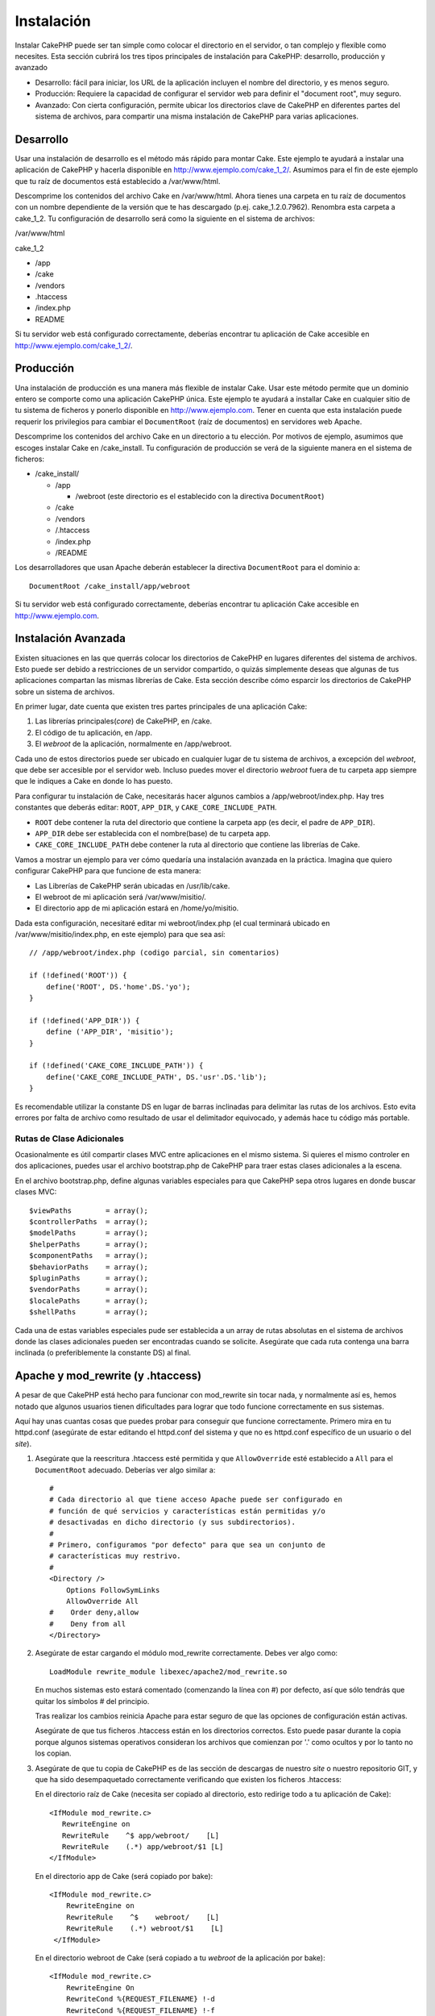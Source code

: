Instalación
###########

Instalar CakePHP puede ser tan simple como colocar el directorio en el
servidor, o tan complejo y flexible como necesites. Esta sección cubrirá
los tres tipos principales de instalación para CakePHP: desarrollo,
producción y avanzado

-  Desarrollo: fácil para iniciar, los URL de la aplicación incluyen el
   nombre del directorio, y es menos seguro.
-  Producción: Requiere la capacidad de configurar el servidor web para
   definir el "document root", muy seguro.
-  Avanzado: Con cierta configuración, permite ubicar los directorios
   clave de CakePHP en diferentes partes del sistema de archivos, para
   compartir una misma instalación de CakePHP para varias aplicaciones.

Desarrollo
==========

Usar una instalación de desarrollo es el método más rápido para montar
Cake. Este ejemplo te ayudará a instalar una aplicación de CakePHP y
hacerla disponible en http://www.ejemplo.com/cake\_1\_2/. Asumimos para
el fin de este ejemplo que tu raíz de documentos está establecido a
/var/www/html.

Descomprime los contenidos del archivo Cake en /var/www/html. Ahora
tienes una carpeta en tu raíz de documentos con un nombre dependiente de
la versión que te has descargado (p.ej. cake\_1.2.0.7962). Renombra esta
carpeta a cake\_1\_2. Tu configuración de desarrollo será como la
siguiente en el sistema de archivos:

/var/www/html

cake\_1\_2

-  /app
-  /cake
-  /vendors
-  .htaccess
-  /index.php
-  README

Si tu servidor web está configurado correctamente, deberías encontrar tu
aplicación de Cake accesible en http://www.ejemplo.com/cake\_1\_2/.

Producción
==========

Una instalación de producción es una manera más flexible de instalar
Cake. Usar este método permite que un dominio entero se comporte como
una aplicación CakePHP única. Este ejemplo te ayudará a installar Cake
en cualquier sitio de tu sistema de ficheros y ponerlo disponible en
http://www.ejemplo.com. Tener en cuenta que esta instalación puede
requerir los privilegios para cambiar el ``DocumentRoot`` (raíz de
documentos) en servidores web Apache.

Descomprime los contenidos del archivo Cake en un directorio a tu
elección. Por motivos de ejemplo, asumimos que escoges instalar Cake en
/cake\_install. Tu configuración de producción se verá de la siguiente
manera en el sistema de ficheros:

-  /cake\_install/

   -  /app

      -  /webroot (este directorio es el establecido con la directiva
         ``DocumentRoot``)

   -  /cake
   -  /vendors
   -  /.htaccess
   -  /index.php
   -  /README

Los desarrolladores que usan Apache deberán establecer la directiva
``DocumentRoot`` para el dominio a:

::

    DocumentRoot /cake_install/app/webroot

Si tu servidor web está configurado correctamente, deberías encontrar tu
aplicación Cake accesible en http://www.ejemplo.com.

Instalación Avanzada
====================

Existen situaciones en las que querrás colocar los directorios de
CakePHP en lugares diferentes del sistema de archivos. Esto puede ser
debido a restricciones de un servidor compartido, o quizás simplemente
deseas que algunas de tus aplicaciones compartan las mismas librerías de
Cake. Esta sección describe cómo esparcir los directorios de CakePHP
sobre un sistema de archivos.

En primer lugar, date cuenta que existen tres partes principales de una
aplicación Cake:

#. Las librerías principales(\ *core*) de CakePHP, en /cake.
#. El código de tu aplicación, en /app.
#. El *webroot* de la aplicación, normalmente en /app/webroot.

Cada uno de estos directorios puede ser ubicado en cualquier lugar de tu
sistema de archivos, a excepción del *webroot*, que debe ser accesible
por el servidor web. Incluso puedes mover el directorio *webroot* fuera
de tu carpeta app siempre que le indiques a Cake en donde lo has puesto.

Para configurar tu instalación de Cake, necesitarás hacer algunos
cambios a /app/webroot/index.php. Hay tres constantes que deberás
editar: ``ROOT``, ``APP_DIR``, y ``CAKE_CORE_INCLUDE_PATH``.

-  ``ROOT`` debe contener la ruta del directorio que contiene la carpeta
   app (es decir, el padre de ``APP_DIR``).
-  ``APP_DIR`` debe ser establecida con el nombre(base) de tu carpeta
   app.
-  ``CAKE_CORE_INCLUDE_PATH`` debe contener la ruta al directorio que
   contiene las librerías de Cake.

Vamos a mostrar un ejemplo para ver cómo quedaría una instalación
avanzada en la práctica. Imagina que quiero configurar CakePHP para que
funcione de esta manera:

-  Las Librerías de CakePHP serán ubicadas en /usr/lib/cake.
-  El webroot de mi aplicación será /var/www/misitio/.
-  El directorio app de mi aplicación estará en /home/yo/misitio.

Dada esta configuración, necesitaré editar mi webroot/index.php (el cual
terminará ubicado en /var/www/misitio/index.php, en este ejemplo) para
que sea así:

::

    // /app/webroot/index.php (codigo parcial, sin comentarios)

    if (!defined('ROOT')) {
        define('ROOT', DS.'home'.DS.'yo');
    }

    if (!defined('APP_DIR')) {
        define ('APP_DIR', 'misitio');
    }

    if (!defined('CAKE_CORE_INCLUDE_PATH')) {
        define('CAKE_CORE_INCLUDE_PATH', DS.'usr'.DS.'lib');
    }

Es recomendable utilizar la constante DS en lugar de barras inclinadas
para delimitar las rutas de los archivos. Esto evita errores por falta
de archivo como resultado de usar el delimitador equivocado, y además
hace tu código más portable.

Rutas de Clase Adicionales
--------------------------

Ocasionalmente es útil compartir clases MVC entre aplicaciones en el
mismo sistema. Si quieres el mismo controler en dos aplicaciones, puedes
usar el archivo bootstrap.php de CakePHP para traer estas clases
adicionales a la escena.

En el archivo bootstrap.php, define algunas variables especiales para
que CakePHP sepa otros lugares en donde buscar clases MVC:

::

    $viewPaths        = array();
    $controllerPaths  = array();
    $modelPaths       = array();
    $helperPaths      = array();
    $componentPaths   = array();
    $behaviorPaths    = array();
    $pluginPaths      = array();
    $vendorPaths      = array();
    $localePaths      = array();
    $shellPaths       = array();

Cada una de estas variables especiales pude ser establecida a un array
de rutas absolutas en el sistema de archivos donde las clases
adicionales pueden ser encontradas cuando se solicite. Asegúrate que
cada ruta contenga una barra inclinada (o preferiblemente la constante
DS) al final.

Apache y mod\_rewrite (y .htaccess)
===================================

A pesar de que CakePHP está hecho para funcionar con mod\_rewrite sin
tocar nada, y normalmente así es, hemos notado que algunos usuarios
tienen dificultades para lograr que todo funcione correctamente en sus
sistemas.

Aquí hay unas cuantas cosas que puedes probar para conseguir que
funcione correctamente. Primero mira en tu httpd.conf (asegúrate de
estar editando el httpd.conf del sistema y que no es httpd.conf
específico de un usuario o del *site*).

#. Asegúrate que la reescritura .htaccess esté permitida y que
   ``AllowOverride`` esté establecido a ``All`` para el ``DocumentRoot``
   adecuado. Deberías ver algo similar a:

   ::

       #
       # Cada directorio al que tiene acceso Apache puede ser configurado en
       # función de qué servicios y características están permitidas y/o 
       # desactivadas en dicho directorio (y sus subdirectorios).
       #
       # Primero, configuramos "por defecto" para que sea un conjunto de
       # características muy restrivo.
       #
       <Directory />
           Options FollowSymLinks
           AllowOverride All
       #    Order deny,allow
       #    Deny from all
       </Directory>

#. Asegúrate de estar cargando el módulo mod\_rewrite correctamente.
   Debes ver algo como:

   ::

       LoadModule rewrite_module libexec/apache2/mod_rewrite.so

   En muchos sistemas esto estará comentado (comenzando la línea con #)
   por defecto, así que sólo tendrás que quitar los símbolos # del
   principio.

   Tras realizar los cambios reinicia Apache para estar seguro de que
   las opciones de configuración están activas.

   Asegúrate de que tus ficheros .htaccess están en los directorios
   correctos. Esto puede pasar durante la copia porque algunos sistemas
   operativos consideran los archivos que comienzan por '.' como ocultos
   y por lo tanto no los copian.

#. Asegúrate de que tu copia de CakePHP es de las sección de descargas
   de nuestro *site* o nuestro repositorio GIT, y que ha sido
   desempaquetado correctamente verificando que existen los ficheros
   .htaccess:

   En el directorio raíz de Cake (necesita ser copiado al directorio,
   esto redirige todo a tu aplicación de Cake):

   ::

       <IfModule mod_rewrite.c>
          RewriteEngine on
          RewriteRule    ^$ app/webroot/    [L]
          RewriteRule    (.*) app/webroot/$1 [L]
       </IfModule>

   En el directorio app de Cake (será copiado por bake):

   ::

       <IfModule mod_rewrite.c>
           RewriteEngine on
           RewriteRule    ^$    webroot/    [L]
           RewriteRule    (.*) webroot/$1    [L]
        </IfModule>

   En el directorio webroot de Cake (será copiado a tu *webroot* de la
   aplicación por bake):

   ::

       <IfModule mod_rewrite.c>
           RewriteEngine On
           RewriteCond %{REQUEST_FILENAME} !-d
           RewriteCond %{REQUEST_FILENAME} !-f
           RewriteRule ^(.*)$ index.php?url=$1 [QSA,L]
       </IfModule>

   En muchos servicios de hosting (GoDaddy, 1and1), tu servidor web está
   realmente siendo servido desde un directorio de usuario que ya
   utiliza mod\_rewrite. Si estás instalando CakePHP en un directorio de
   usuario (http://ejemplo.com/~nombreusuario/cakephp), o en cualquier
   otra estructura que ya utilice mod\_rewrite necesitarás añadir
   sentencias ``RewriteBase`` a los archivos .htaccess que utiliza
   CakePHP (/.htaccess, /app/.htaccess, /app/webroot/.htaccess)

   Esto puede ser añadido a la misma sección con la directiva
   ``RewriteEngine``, así, por ejmplo, tu archivo .htaccess en el
   *webroot* devería ser así:

   ::

       <IfModule mod_rewrite.c>
           RewriteEngine On
           RewriteBase /
           RewriteCond %{REQUEST_FILENAME} !-d
           RewriteCond %{REQUEST_FILENAME} !-f
           RewriteRule ^(.*)$ index.php?url=$1 [QSA,L]
       </IfModule>

   Los detalles de esos cambios dependen de tu configuración, y pueden
   incluir cosas adicionales que no están relacionadas con Cake.
   Consulta la documentación online de Apache para más información.

Lighttpd y mod\_magnet
======================

Aunque Lighttpd cuenta con un módulo de reescritura, no es equivalente
al mod\_rewrite de Apache. Las funcinalidades completas de mod\_rewrite
se reparten entre el mod\_rewrite de Lighttp, el mod\_magnet y el
mod\_proxy.

Sin embargo, CakePHP, mayoritariamente necesita mod\_magnet para
redirigir las solicitudes a fin de trabajar con bastantes URLs

Para utilizar bastantes URLs con CakePHP y Lighttp, sustituye este lua
script en /etc/lighttpd/cake.

::

    -- pequeña funcion helper
    function file_exists(path)
      local attr = lighty.stat(path)
      if (attr) then
          return true
      else
          return false
      end
    end
    function removePrefix(str, prefix)
      return str:sub(1,#prefix+1) == prefix.."/" and str:sub(#prefix+2)
    end

    -- prefijo sin la barra
    local prefix = ''

    -- la magia ;)
    if (not file_exists(lighty.env["physical.path"])) then
        -- fichero aún desaparecido, pasarlo al fastcgi Backend
        request_uri = removePrefix(lighty.env["uri.path"], prefix)
        if request_uri then
          lighty.env["uri.path"]          = prefix .. "/index.php"
          local uriquery = lighty.env["uri.query"] or ""
          lighty.env["uri.query"] = uriquery .. (uriquery ~= "" and "&" or "") .. "url=" .. request_uri
          lighty.env["physical.rel-path"] = lighty.env["uri.path"]
          lighty.env["request.orig-uri"]  = lighty.env["request.uri"]
          lighty.env["physical.path"]     = lighty.env["physical.doc-root"] .. lighty.env["physical.rel-path"]
        end
    end
    -- fallthrough pondrá de nuevo la solucititud en el bucle lighty
    -- eso significa que tenemos la manipulación 304 de forma gratuita. ;)

If you run your CakePHP installation from a subdirectory, you must set
prefix = 'subdirectory\_name' in the above script.

Then tell Lighttpd about your vhost:

::

    $HTTP["host"] =~ "example.com" {
            server.error-handler-404  = "/index.php"

            magnet.attract-physical-path-to = ( "/etc/lighttpd/cake.lua" )

            server.document-root = "/var/www/cake-1.2/app/webroot/"

            # además piensa como coger los ficheros vim tmp fuera
            url.access-deny = (
                    "~", ".inc", ".sh", "sql", ".sql", ".tpl.php",
                    ".xtmpl", "Entries", "Repository", "Root",
                    ".ctp", "empty"
            )
    }

Pretty URLs en nginx
====================

nginx es un servidor popular que, del mismo modo que Lighttpd, consume
menos recursos del sistema. Su inconveniente es que no utiliza ficheros
.htaccess como Apache y Lighttpd, por lo que es necesario crear esas
reescrituras de URLs en la configuración de site-available. Dependiendo
de tu configuración, necesitarás modificar esto, pero como mínimo
necesitarás que PHP se ejecute como instancia de FastCGI.

::

    server {
        listen   80;
        server_name www.ejemplo.com;
        rewrite ^(.*) http://ejemplo.com$1 permanent;
    }

    server {
        listen   80;
        server_name ejemplo.com;

        access_log /var/www/ejemplo.com/log/access.log;
        error_log /var/www/ejemplo.com/log/error.log;

        location / {
            root   /var/www/ejemplo.com/public/app/webroot/;
            index  index.php index.html index.htm;
            if (-f $request_filename) {
                break;
            }
            if (-d $request_filename) {
                break;
            }
            rewrite ^(.+)$ /index.php?q=$1 last;
        }

        location ~ .*\.php[345]?$ {
            include /etc/nginx/fcgi.conf;
            fastcgi_pass    127.0.0.1:10005;
            fastcgi_index   index.php;
            fastcgi_param SCRIPT_FILENAME /var/www/ejemplo.com/public/app/webroot$fastcgi_script_name;
        }
    }

URL Rewrites on IIS7 (Windows hosts)
====================================

IIS7 no tiene soporte nativo para archivos .htaccess. Aunque hay
agregados que proporcionan ese soporte, también pueden importarse las
reglas htacess en IIS para usar las reescritura nativa de CakePHP. Para
hacer esto, siga los siguientes pasos:

#. Use el Instalador de Plataforma Web de Microsoft para instalar el
   Módulo URL Rewrite 2.0.
#. Crear un nuevo archivo en el folder de CakePHP llamado web.config
#. Usando Notepad u otro editor XML-seguro, copiar el siguiente código
   en el archivo web.config recién creado.

::

    <?xml version="1.0" encoding="UTF-8"?>
    <configuration>
        <system.webServer>
            <rewrite>
                <rules>
                <rule name="Redirect static resources" stopProcessing="true">
                <match url="^(ico|img|css|files|js)(.*)$" />
                <action type="Rewrite" url="app/webroot/{R:1}{R:2}" appendQueryString="false" />
                </rule>
                <rule name="Imported Rule 1" stopProcessing="true">
                <match url="^(.*)$" ignoreCase="false" />
                <conditions logicalGrouping="MatchAll">
                            <add input="{REQUEST_FILENAME}" matchType="IsDirectory" negate="true" />
                            <add input="{REQUEST_FILENAME}" matchType="IsFile" negate="true" />
                </conditions>
                <action type="Rewrite" url="index.php?url={R:1}" appendQueryString="true" />
                </rule>
                <rule name="Imported Rule 2" stopProcessing="true">
                  <match url="^$" ignoreCase="false" />
                  <action type="Rewrite" url="/" />
                </rule>
                <rule name="Imported Rule 3" stopProcessing="true">
                  <match url="(.*)" ignoreCase="false" />
                  <action type="Rewrite" url="/{R:1}" />
                </rule>
                <rule name="Imported Rule 4" stopProcessing="true">
                  <match url="^(.*)$" ignoreCase="false" />
                  <conditions logicalGrouping="MatchAll">
                            <add input="{REQUEST_FILENAME}" matchType="IsDirectory" negate="true" />
                            <add input="{REQUEST_FILENAME}" matchType="IsFile" negate="true" />
                  </conditions>
                  <action type="Rewrite" url="index.php?url={R:1}" appendQueryString="true" />
                </rule>
                </rules>
            </rewrite>
        </system.webServer>
    </configuration>

También es posible usar la funcionalidad Import en el módulo URL Rewrite
de IIS para importar reglas directamente del archivo .htaccess de
CakePHP's en root, /app/, and /app/webroot/ - aunque puede ser necesaria
alguna edición para lograr que funcionen. Cuando se importan las reglas
de esta manera, IIS automáticamente creará el archivo web.config para
nosotros.

Una vez que se cree el archivo web.config con las reglas de reescritura
aceptadas por IIS, los vínculos, css, js y redireccionamiento en CakePHP
deben funcionar correctamente.

Enciéndelo
==========

Muy bien, ahora veamos a CakePHP en acción. Dependiendo de la
configuración que hayas usado, deberías apuntar tu navegador a
http://example.com/ o http://example.com/mi\_aplicacion/. En este punto,
se te presentará la vista de bienvenida de CakePHP por omisión, y un
mensaje que indica el estado de conexión con la base de datos.

¡Felicidades! Ya estás listo para crear tu primera aplicación CakePHP
